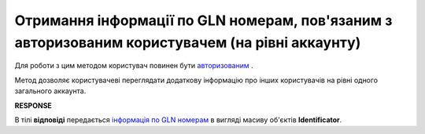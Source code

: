 ###########################################################################################################
**Отримання інформації по GLN номерам, пов'язаним з авторизованим користувачем (на рівні аккаунту)**
###########################################################################################################

Для роботи з цим методом користувач повинен бути `авторизованим <https://wiki.edi-n.com/uk/latest/integration_2_0/APIv2/Authorization.html>`__ .

Метод дозволяє користувачеві переглядати додаткову інформацію про інших користувачів на рівні одного загального аккаунта.

.. csv-table:: 
  :file: AccountIdentifiers.csv
  :widths:  10, 41
  :stub-columns: 0

**RESPONSE**

В тілі **відповіді** передається `інформація по GLN номерам <https://wiki.edi-n.com/uk/latest/integration_2_0/APIv2/Methods/EveryBody/AccountIdentifiersResponse.html>`__ в вигляді масиву об'єктів **Identificator**.

